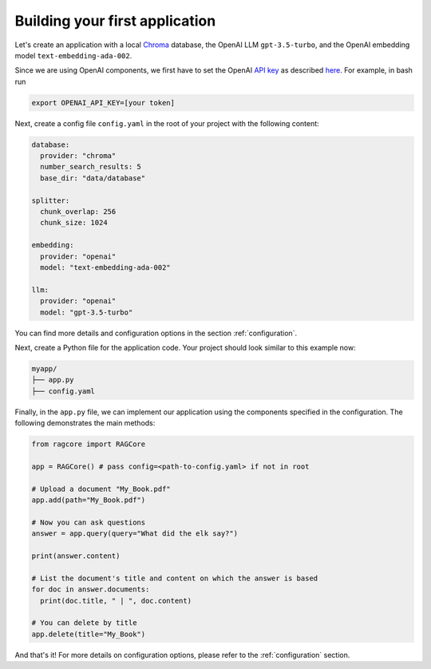.. _first_app:

********************************
Building your first application
********************************

Let's create an application with a local `Chroma <https://www.trychroma.com/>`_ database, the OpenAI LLM ``gpt-3.5-turbo``, and the OpenAI embedding model ``text-embedding-ada-002``.

Since we are using OpenAI components, we first have to set the OpenAI `API key <https://platform.openai.com/api-keys>`_ as described `here <https://platform.openai.com/docs/quickstart/step-2-setup-your-api-key>`_. For example, in bash run

.. code-block:: bash

    export OPENAI_API_KEY=[your token]


Next, create a config file ``config.yaml`` in the root of your project with the following content:

.. code-block:: yaml

    database:
      provider: "chroma"
      number_search_results: 5
      base_dir: "data/database"

    splitter:
      chunk_overlap: 256
      chunk_size: 1024

    embedding:
      provider: "openai"
      model: "text-embedding-ada-002"

    llm:
      provider: "openai"
      model: "gpt-3.5-turbo"


You can find more details and configuration options in the section :ref:`configuration`.

Next, create a Python file for the application code. Your project should look similar to this example now:

.. code-block:: bash

    myapp/
    ├── app.py
    ├── config.yaml

Finally, in the ``app.py`` file, we can implement our application using the components specified in the configuration. The following demonstrates the main methods:

.. code-block:: python

  from ragcore import RAGCore

  app = RAGCore() # pass config=<path-to-config.yaml> if not in root

  # Upload a document "My_Book.pdf"
  app.add(path="My_Book.pdf")

  # Now you can ask questions
  answer = app.query(query="What did the elk say?")

  print(answer.content)

  # List the document's title and content on which the answer is based
  for doc in answer.documents:
    print(doc.title, " | ", doc.content)

  # You can delete by title
  app.delete(title="My_Book")

And that's it! For more details on configuration options, please refer to the :ref:`configuration` section.